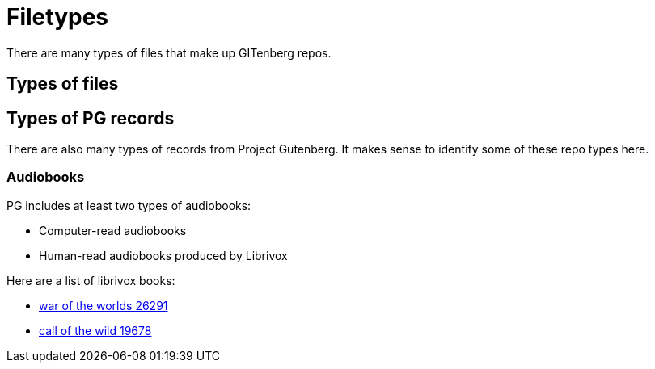 = Filetypes

There are many types of files that make up GITenberg repos.

== Types of files
== Types of PG records
There are also many types of records from Project Gutenberg.
It makes sense to identify some of these repo types here.

=== Audiobooks
PG includes at least two types of audiobooks:

* Computer-read audiobooks
* Human-read audiobooks produced by Librivox

Here are a list of librivox books:

* https://github.com/GITenberg/The-War-of-the-Worlds_26291[war of the worlds 26291]
* https://github.com/GITenberg/Call-of-the-Wild_19678[call of the wild 19678]
